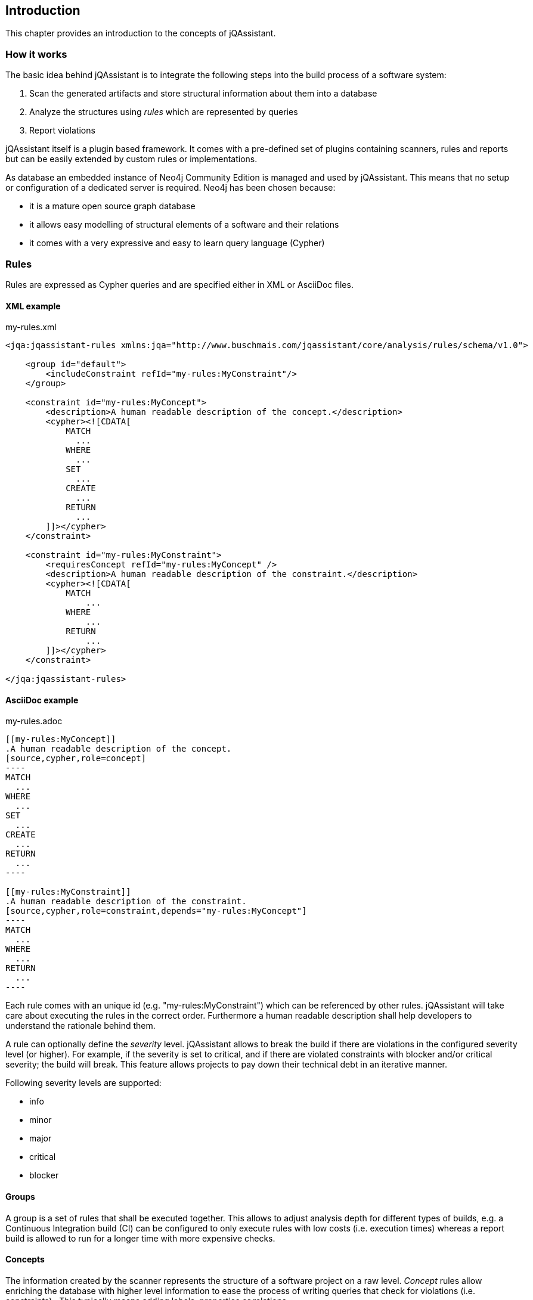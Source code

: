 == Introduction

This chapter provides an introduction to the concepts of jQAssistant.

=== How it works

The basic idea behind jQAssistant is to integrate the following steps into the build process of a software system:

1. Scan the generated artifacts and store structural information about them into a database
2. Analyze the structures using _rules_ which are represented by queries
3. Report violations  

jQAssistant itself is a plugin based framework. It comes with a pre-defined set of plugins containing scanners, rules and reports but can be easily extended by
custom rules or implementations.

As database an embedded instance of Neo4j Community Edition is managed and used by jQAssistant. This means that no setup or configuration of a dedicated server
is required. Neo4j has been chosen because:

- it is a mature open source graph database
- it allows easy modelling of structural elements of a software and their relations
- it comes with a very expressive and easy to learn query language (Cypher)

=== Rules

Rules are expressed as Cypher queries and are specified either in XML or AsciiDoc files.

==== XML example

[source,xml]
.my-rules.xml
----
<jqa:jqassistant-rules xmlns:jqa="http://www.buschmais.com/jqassistant/core/analysis/rules/schema/v1.0">

    <group id="default">
        <includeConstraint refId="my-rules:MyConstraint"/>
    </group>

    <constraint id="my-rules:MyConcept">
        <description>A human readable description of the concept.</description>
        <cypher><![CDATA[
            MATCH
              ...
            WHERE
              ...
            SET
              ...
            CREATE
              ...
            RETURN
              ...
        ]]></cypher>
    </constraint>

    <constraint id="my-rules:MyConstraint">
        <requiresConcept refId="my-rules:MyConcept" />
        <description>A human readable description of the constraint.</description>
        <cypher><![CDATA[
            MATCH
                ...
            WHERE
                ...
            RETURN
                ...
        ]]></cypher>
    </constraint>

</jqa:jqassistant-rules>
----

==== AsciiDoc example

[source,asciidoc]
.my-rules.adoc
....

[[my-rules:MyConcept]]
.A human readable description of the concept.
[source,cypher,role=concept]
----
MATCH
  ...
WHERE
  ...
SET
  ...
CREATE
  ...
RETURN
  ...
----

[[my-rules:MyConstraint]]
.A human readable description of the constraint.
[source,cypher,role=constraint,depends="my-rules:MyConcept"]
----
MATCH
  ...
WHERE
  ...
RETURN
  ...
----

....

Each rule comes with an unique id (e.g. "my-rules:MyConstraint") which can be referenced by other rules. jQAssistant will take care about executing the rules in
the correct order. Furthermore a human readable description shall help developers to understand the rationale behind them.

A rule can optionally define the _severity_ level. jQAssistant allows to break the build if there are violations in the configured severity level (or higher).
For example, if the severity is set to critical, and if there are violated constraints with blocker and/or critical severity; the build will break. 
This feature allows projects to pay down their technical debt in an iterative manner.

Following severity levels are supported:

- info
- minor
- major
- critical
- blocker

==== Groups
A group is a set of rules that shall be executed together. This allows to adjust analysis depth for different types of builds, e.g. a Continuous Integration
build (CI) can be configured to only execute rules with low costs (i.e. execution times) whereas a report build is allowed to run for a longer time with more
expensive checks.

==== Concepts
The information created by the scanner represents the structure of a software project on a raw level. _Concept_ rules allow enriching the database with higher
level information to ease the process of writing queries that check for violations (i.e. constraints) . This typically means adding labels, properties or
relations.

jQAssistant comes with language and framework plugins which include general technical concepts, e.g.

- "jpa2:Entity" provided by the JPA2 plugin adds a label "Entity" to a node if it represents a class which is annotated by "@javax.persistence.Entity".
- "java:MethodOverrides" provided by the Java plugin adds a relation "OVERRIDES" between a method of a sub class to the super class methods it overrides.

It is recommended to use concepts to enrich the database with information which is specific for the concrete project, e.g. labels can be added to

- package nodes representing modules of the application ("Module")
- package nodes that represent technical layers ("UI", "EJB")
- class nodes representing elements with a specific role ("Controller", "Model")

*NOTE* Even if the primary intention of a concept is to enrich data it still must provide a return clause. If a concept returns an empty result a warning will
be generated by jQAssistant. The rationale is that in such case the concept does not match the structure of the application and other rules which depend on it
will probably not work as expected. The return clause of the concept shall preferably return a node/relation itself instead of an attribute of it. 
Similarly, return clauses with only count of matching nodes shall be avoided. With this, XML and HTML reports can provide additional information about the concept.

==== Constraints
A _Constraint_ is a query which detects violations, e.g.

- classes with specific roles (e.g. entity, controller, etc.) that are either located in the wrong packages or have names that do not fit defined conventions
- invocations of methods which are deprecated and/or forbidden (e.g. constructors of java.util.Date)
- dependencies to other modules which are not allowed

A constraint can depend on one or more concepts and usually is referenced by one or more groups.

*NOTE* If a constraint returns a result jQAssistant will report an error including the provided description and information about the returned elements. This
information shall help the developer to understand and fix the problem.

